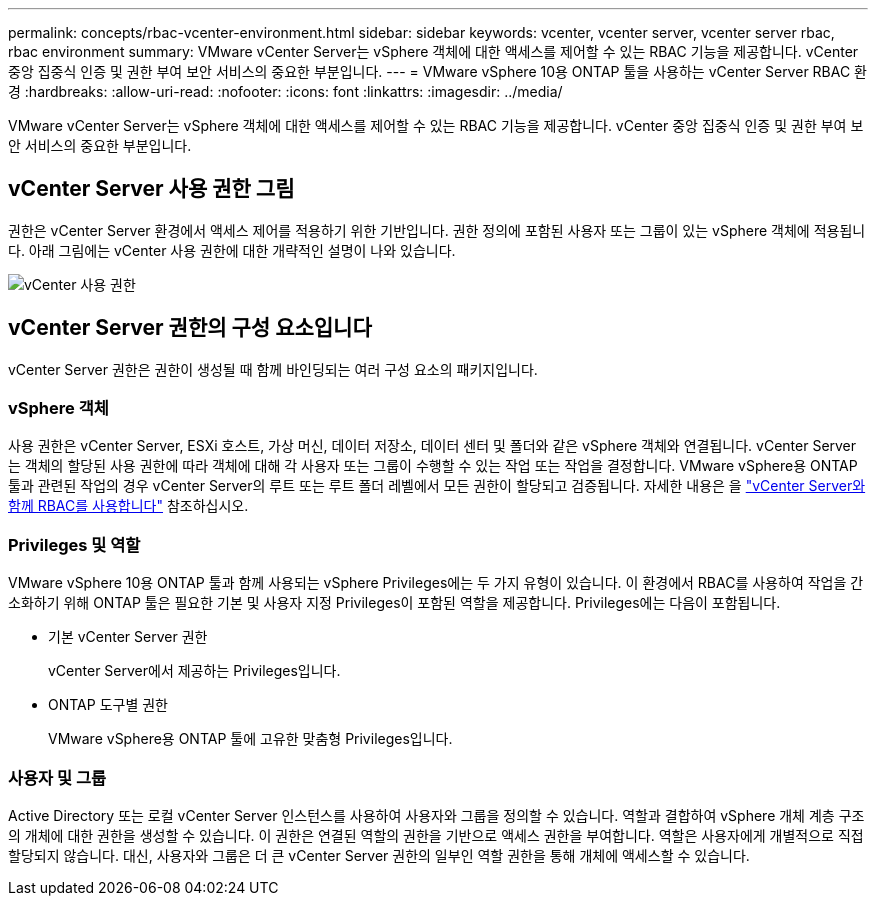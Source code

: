 ---
permalink: concepts/rbac-vcenter-environment.html 
sidebar: sidebar 
keywords: vcenter, vcenter server, vcenter server rbac, rbac environment 
summary: VMware vCenter Server는 vSphere 객체에 대한 액세스를 제어할 수 있는 RBAC 기능을 제공합니다. vCenter 중앙 집중식 인증 및 권한 부여 보안 서비스의 중요한 부분입니다. 
---
= VMware vSphere 10용 ONTAP 툴을 사용하는 vCenter Server RBAC 환경
:hardbreaks:
:allow-uri-read: 
:nofooter: 
:icons: font
:linkattrs: 
:imagesdir: ../media/


[role="lead"]
VMware vCenter Server는 vSphere 객체에 대한 액세스를 제어할 수 있는 RBAC 기능을 제공합니다. vCenter 중앙 집중식 인증 및 권한 부여 보안 서비스의 중요한 부분입니다.



== vCenter Server 사용 권한 그림

권한은 vCenter Server 환경에서 액세스 제어를 적용하기 위한 기반입니다. 권한 정의에 포함된 사용자 또는 그룹이 있는 vSphere 객체에 적용됩니다. 아래 그림에는 vCenter 사용 권한에 대한 개략적인 설명이 나와 있습니다.

image:vc-permission.png["vCenter 사용 권한"]



== vCenter Server 권한의 구성 요소입니다

vCenter Server 권한은 권한이 생성될 때 함께 바인딩되는 여러 구성 요소의 패키지입니다.



=== vSphere 객체

사용 권한은 vCenter Server, ESXi 호스트, 가상 머신, 데이터 저장소, 데이터 센터 및 폴더와 같은 vSphere 객체와 연결됩니다. vCenter Server는 객체의 할당된 사용 권한에 따라 객체에 대해 각 사용자 또는 그룹이 수행할 수 있는 작업 또는 작업을 결정합니다. VMware vSphere용 ONTAP 툴과 관련된 작업의 경우 vCenter Server의 루트 또는 루트 폴더 레벨에서 모든 권한이 할당되고 검증됩니다. 자세한 내용은 을 link:../concepts/rbac-vcenter-use.html["vCenter Server와 함께 RBAC를 사용합니다"] 참조하십시오.



=== Privileges 및 역할

VMware vSphere 10용 ONTAP 툴과 함께 사용되는 vSphere Privileges에는 두 가지 유형이 있습니다. 이 환경에서 RBAC를 사용하여 작업을 간소화하기 위해 ONTAP 툴은 필요한 기본 및 사용자 지정 Privileges이 포함된 역할을 제공합니다. Privileges에는 다음이 포함됩니다.

* 기본 vCenter Server 권한
+
vCenter Server에서 제공하는 Privileges입니다.

* ONTAP 도구별 권한
+
VMware vSphere용 ONTAP 툴에 고유한 맞춤형 Privileges입니다.





=== 사용자 및 그룹

Active Directory 또는 로컬 vCenter Server 인스턴스를 사용하여 사용자와 그룹을 정의할 수 있습니다. 역할과 결합하여 vSphere 개체 계층 구조의 개체에 대한 권한을 생성할 수 있습니다. 이 권한은 연결된 역할의 권한을 기반으로 액세스 권한을 부여합니다. 역할은 사용자에게 개별적으로 직접 할당되지 않습니다. 대신, 사용자와 그룹은 더 큰 vCenter Server 권한의 일부인 역할 권한을 통해 개체에 액세스할 수 있습니다.
